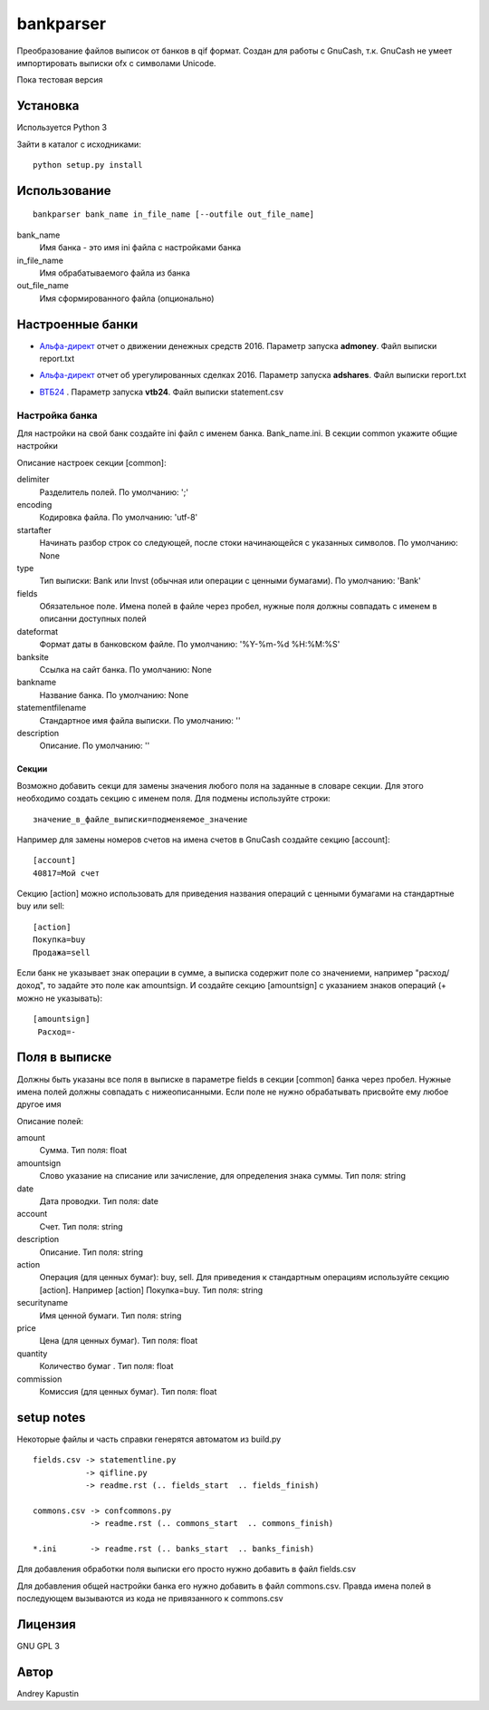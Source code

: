 ==============
bankparser
==============

Преобразование файлов выписок от банков в qif формат.
Создан для работы с GnuCash, т.к. GnuCash не умеет импортировать выписки ofx с символами Unicode.

Пока тестовая версия

Установка
---------

Используется Python 3

Зайти в каталог с исходниками::

  python setup.py install

Использование
-------------
::

 bankparser bank_name in_file_name [--outfile out_file_name]

bank_name
  Имя банка - это имя ini файла с настройками банка

in_file_name
  Имя обрабатываемого файла из банка

out_file_name
  Имя сформированного файла (опционально)

Настроенные банки
-----------------

.. banks_start

- `Альфа-директ`_ отчет о движении денежных средств 2016. Параметр запуска **admoney**. Файл выписки report.txt
    .. _`Альфа-директ`: http://alfadirect.ru
- `Альфа-директ`_ отчет об урегулированных сделках 2016. Параметр запуска **adshares**. Файл выписки report.txt
    .. _`Альфа-директ`: http://alfadirect.ru
- `ВТБ24`_ . Параметр запуска **vtb24**. Файл выписки statement.csv
    .. _`ВТБ24`: http://vtb24.ru

.. banks_finish

---------------
Настройка банка
---------------

Для настройки на свой банк создайте ini файл с именем банка. Bank_name.ini.
В секции common укажите общие настройки

.. commons_start

Описание настроек секции [common]: 

delimiter
   Разделитель полей. По умолчанию: ';'
encoding
   Кодировка файла. По умолчанию: 'utf-8'
startafter
   Начинать разбор строк со следующей, после стоки начинающейся с указанных символов. По умолчанию: None
type
   Тип выписки: Bank или Invst (обычная или операции с ценными бумагами). По умолчанию: 'Bank'
fields
   Обязательное поле. Имена полей в файле через пробел, нужные поля должны совпадать с именем в описанни доступных полей
dateformat
   Формат даты в банковском файле. По умолчанию: '%Y-%m-%d %H:%M:%S'
banksite
   Ссылка на сайт банка. По умолчанию: None
bankname
   Название банка. По умолчанию: None
statementfilename
   Стандартное имя файла выписки. По умолчанию: ''
description
   Описание. По умолчанию: ''

.. commons_finish

Секции
^^^^^^

Возможно добавить секци для замены значения любого поля на заданные в словаре секции.
Для этого необходимо создать секцию с именем поля. Для подмены используйте строки::

 значение_в_файле_выписки=подменяемое_значение

Например для замены номеров счетов на имена счетов в GnuCash создайте секцию [account]::

 [account]
 40817=Мой счет

Секцию [action] можно использовать для приведения названия операций с ценными бумагами
на стандартные buy или sell::

  [action]
  Покупка=buy
  Продажа=sell

Если банк не указывает знак операции в сумме, а выписка содержит поле со значениеми, например "расход/доход",
то задайте это поле как amountsign. И создайте секцию [amountsign] с указанием знаков операций
(+ можно не указывать)::

 [amountsign]
  Расход=-

Поля в выписке
--------------

Должны быть указаны все поля в выписке в параметре fields в секции [common] банка через пробел.
Нужные имена полей должны совпадать с нижеописанными. Если поле не нужно обрабатывать присвойте ему любое
другое имя

.. fields_start

Описание полей: 

amount
   Сумма. Тип поля: float
amountsign
   Слово указание на списание или зачисление, для определения знака суммы. Тип поля: string
date
   Дата проводки. Тип поля: date
account
   Счет. Тип поля: string
description
   Описание. Тип поля: string
action
   Операция (для ценных бумаг): buy, sell. Для приведения к стандартным операциям используйте секцию [action]. Например [action] Покупка=buy. Тип поля: string
securityname
   Имя ценной бумаги. Тип поля: string
price
   Цена (для ценных бумаг). Тип поля: float
quantity
   Количество бумаг . Тип поля: float
commission
   Комиссия (для ценных бумаг). Тип поля: float

.. fields_finish

setup notes
-----------

Некоторые файлы и часть справки генерятся автоматом из build.py

::

  fields.csv -> statementline.py
             -> qifline.py
             -> readme.rst (.. fields_start  .. fields_finish)

  commons.csv -> confcommons.py
              -> readme.rst (.. commons_start  .. commons_finish)

  *.ini       -> readme.rst (.. banks_start  .. banks_finish)

Для добавления обработки поля выписки его просто нужно добавить в файл fields.csv

Для добавления общей настройки банка его нужно добавить в файл commons.csv. Правда имена полей в последующем
вызываются из кода не привязанного к commons.csv


Лицензия
--------

GNU GPL 3

Автор
-----

Andrey Kapustin